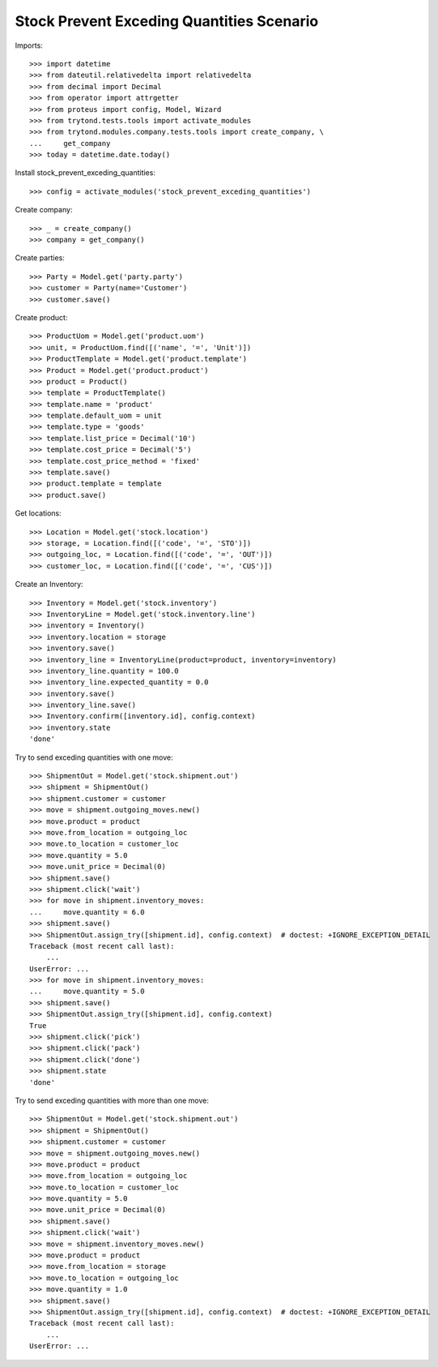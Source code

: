 ==========================================
Stock Prevent Exceding Quantities Scenario
==========================================

Imports::

    >>> import datetime
    >>> from dateutil.relativedelta import relativedelta
    >>> from decimal import Decimal
    >>> from operator import attrgetter
    >>> from proteus import config, Model, Wizard
    >>> from trytond.tests.tools import activate_modules
    >>> from trytond.modules.company.tests.tools import create_company, \
    ...     get_company
    >>> today = datetime.date.today()

Install stock_prevent_exceding_quantities::

    >>> config = activate_modules('stock_prevent_exceding_quantities')

Create company::

    >>> _ = create_company()
    >>> company = get_company()

Create parties::

    >>> Party = Model.get('party.party')
    >>> customer = Party(name='Customer')
    >>> customer.save()

Create product::

    >>> ProductUom = Model.get('product.uom')
    >>> unit, = ProductUom.find([('name', '=', 'Unit')])
    >>> ProductTemplate = Model.get('product.template')
    >>> Product = Model.get('product.product')
    >>> product = Product()
    >>> template = ProductTemplate()
    >>> template.name = 'product'
    >>> template.default_uom = unit
    >>> template.type = 'goods'
    >>> template.list_price = Decimal('10')
    >>> template.cost_price = Decimal('5')
    >>> template.cost_price_method = 'fixed'
    >>> template.save()
    >>> product.template = template
    >>> product.save()

Get locations::

    >>> Location = Model.get('stock.location')
    >>> storage, = Location.find([('code', '=', 'STO')])
    >>> outgoing_loc, = Location.find([('code', '=', 'OUT')])
    >>> customer_loc, = Location.find([('code', '=', 'CUS')])

Create an Inventory::

    >>> Inventory = Model.get('stock.inventory')
    >>> InventoryLine = Model.get('stock.inventory.line')
    >>> inventory = Inventory()
    >>> inventory.location = storage
    >>> inventory.save()
    >>> inventory_line = InventoryLine(product=product, inventory=inventory)
    >>> inventory_line.quantity = 100.0
    >>> inventory_line.expected_quantity = 0.0
    >>> inventory.save()
    >>> inventory_line.save()
    >>> Inventory.confirm([inventory.id], config.context)
    >>> inventory.state
    'done'

Try to send exceding quantities with one move::

    >>> ShipmentOut = Model.get('stock.shipment.out')
    >>> shipment = ShipmentOut()
    >>> shipment.customer = customer
    >>> move = shipment.outgoing_moves.new()
    >>> move.product = product
    >>> move.from_location = outgoing_loc
    >>> move.to_location = customer_loc
    >>> move.quantity = 5.0
    >>> move.unit_price = Decimal(0)
    >>> shipment.save()
    >>> shipment.click('wait')
    >>> for move in shipment.inventory_moves:
    ...     move.quantity = 6.0
    >>> shipment.save()
    >>> ShipmentOut.assign_try([shipment.id], config.context)  # doctest: +IGNORE_EXCEPTION_DETAIL
    Traceback (most recent call last):
        ...
    UserError: ...
    >>> for move in shipment.inventory_moves:
    ...     move.quantity = 5.0
    >>> shipment.save()
    >>> ShipmentOut.assign_try([shipment.id], config.context)
    True
    >>> shipment.click('pick')
    >>> shipment.click('pack')
    >>> shipment.click('done')
    >>> shipment.state
    'done'

Try to send exceding quantities with more than one move::

    >>> ShipmentOut = Model.get('stock.shipment.out')
    >>> shipment = ShipmentOut()
    >>> shipment.customer = customer
    >>> move = shipment.outgoing_moves.new()
    >>> move.product = product
    >>> move.from_location = outgoing_loc
    >>> move.to_location = customer_loc
    >>> move.quantity = 5.0
    >>> move.unit_price = Decimal(0)
    >>> shipment.save()
    >>> shipment.click('wait')
    >>> move = shipment.inventory_moves.new()
    >>> move.product = product
    >>> move.from_location = storage
    >>> move.to_location = outgoing_loc
    >>> move.quantity = 1.0
    >>> shipment.save()
    >>> ShipmentOut.assign_try([shipment.id], config.context)  # doctest: +IGNORE_EXCEPTION_DETAIL
    Traceback (most recent call last):
        ...
    UserError: ...
